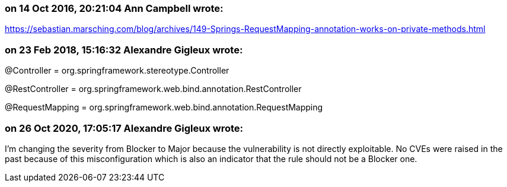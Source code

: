 === on 14 Oct 2016, 20:21:04 Ann Campbell wrote:
https://sebastian.marsching.com/blog/archives/149-Springs-RequestMapping-annotation-works-on-private-methods.html

=== on 23 Feb 2018, 15:16:32 Alexandre Gigleux wrote:
@Controller = org.springframework.stereotype.Controller

@RestController = org.springframework.web.bind.annotation.RestController

@RequestMapping = org.springframework.web.bind.annotation.RequestMapping

=== on 26 Oct 2020, 17:05:17 Alexandre Gigleux wrote:
I'm changing the severity from Blocker to Major because the vulnerability is not directly exploitable. No CVEs were raised in the past because of this misconfiguration which is also an indicator that the rule should not be a Blocker one.

